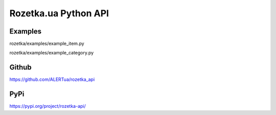 Rozetka.ua Python API
---------------------

Examples
^^^^^^^^

rozetka/examples/example_item.py

rozetka/examples/example_category.py

Github
^^^^^^^^
https://github.com/ALERTua/rozetka_api

PyPi
^^^^^^^^
https://pypi.org/project/rozetka-api/
